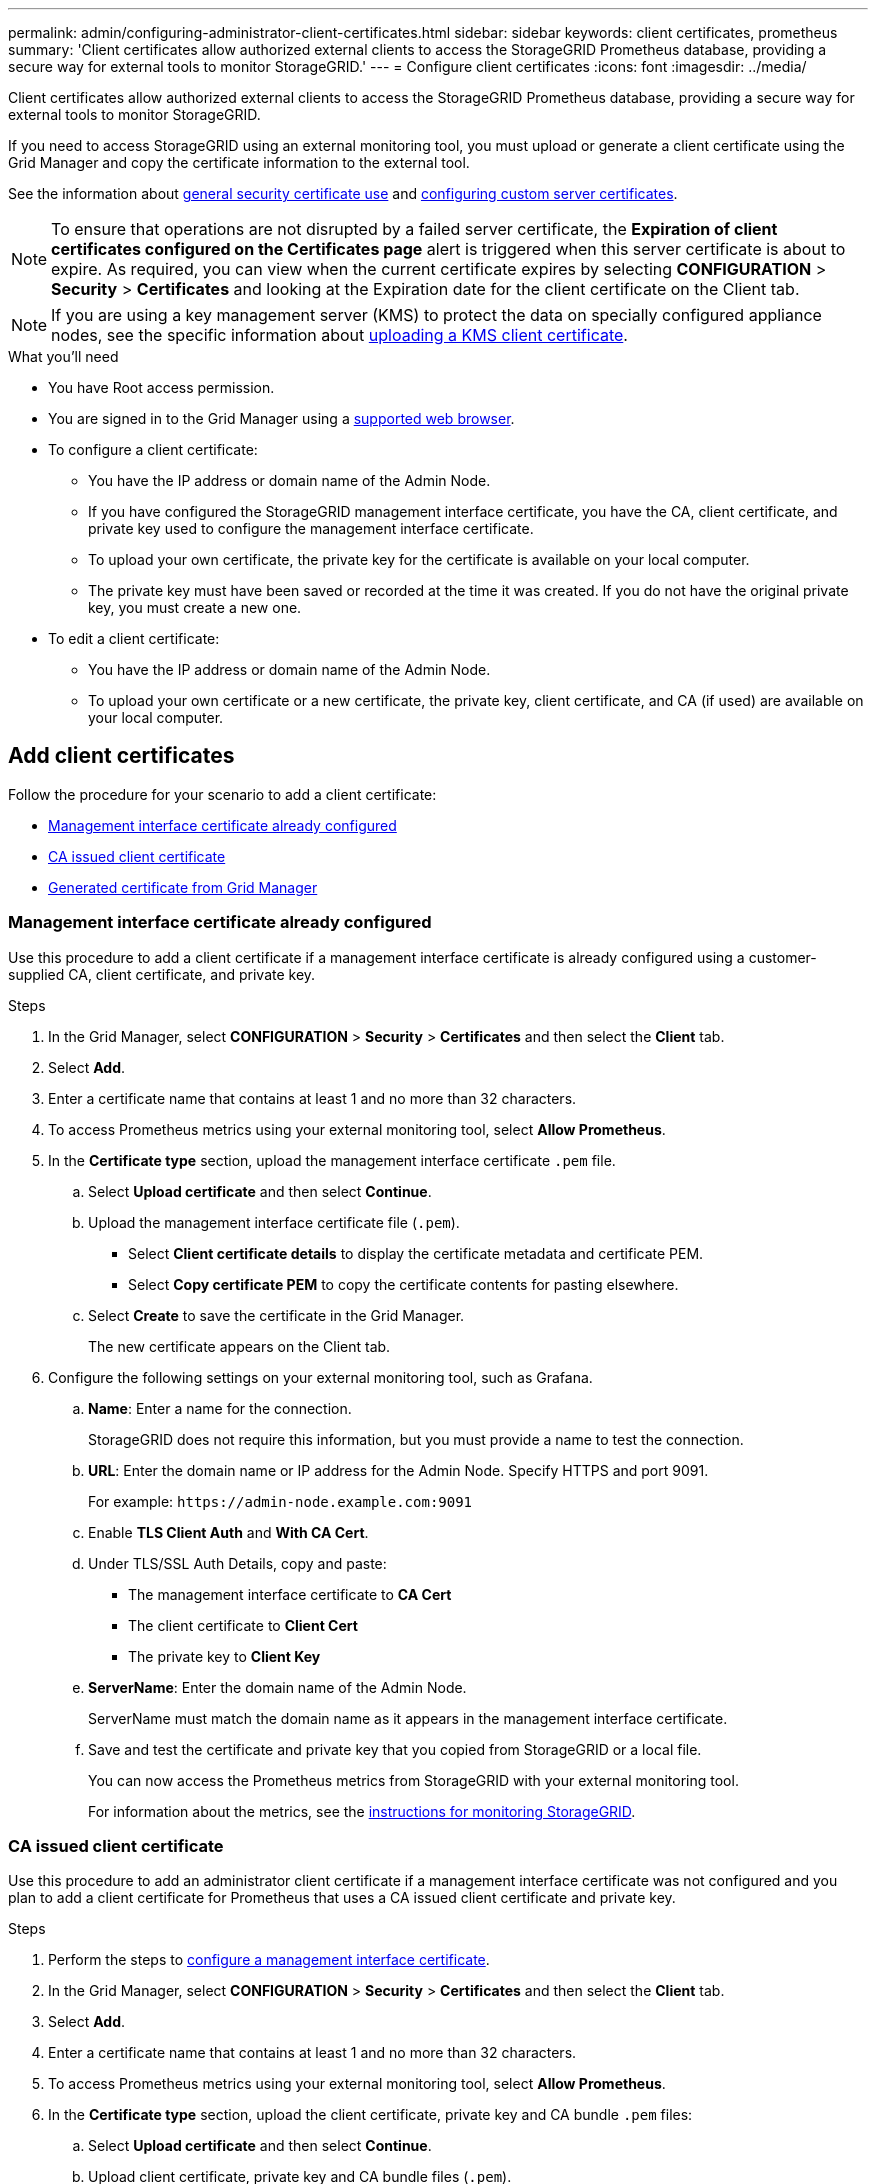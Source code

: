 ---
permalink: admin/configuring-administrator-client-certificates.html
sidebar: sidebar
keywords: client certificates, prometheus
summary: 'Client certificates allow authorized external clients to access the StorageGRID Prometheus database, providing a secure way for external tools to monitor StorageGRID.'
---
= Configure client certificates
:icons: font
:imagesdir: ../media/

[.lead]
Client certificates allow authorized external clients to access the StorageGRID Prometheus database, providing a secure way for external tools to monitor StorageGRID.

If you need to access StorageGRID using an external monitoring tool, you must upload or generate a client certificate using the Grid Manager and copy the certificate information to the external tool.

See the information about xref:using-storagegrid-security-certificates.adoc[general security certificate use] and xref:configuring-custom-server-certificate-for-grid-manager-tenant-manager.adoc[configuring custom server certificates]. 

NOTE: To ensure that operations are not disrupted by a failed server certificate, the *Expiration of client certificates configured on the Certificates page* alert is triggered when this server certificate is about to expire. As required, you can view when the current certificate expires by selecting *CONFIGURATION* > *Security* > *Certificates* and looking at the Expiration date for the client certificate on the Client tab.

NOTE: If you are using a key management server (KMS) to protect the data on specially configured appliance nodes, see the specific information about xref:kms-adding.adoc[uploading a KMS client certificate].

.What you'll need

* You have Root access permission.
* You are signed in to the Grid Manager using a xref:../admin/web-browser-requirements.adoc[supported web browser].
* To configure a client certificate:
** You have the IP address or domain name of the Admin Node.
** If you have configured the StorageGRID management interface certificate, you have the CA, client certificate, and private key used to configure the management interface certificate.
** To upload your own certificate, the private key for the certificate is available on your local computer.
** The private key must have been saved or recorded at the time it was created. If you do not have the original private key, you must create a new one.
* To edit a client certificate:
** You have the IP address or domain name of the Admin Node.
** To upload your own certificate or a new certificate, the private key, client certificate, and CA (if used) are available on your local computer.

== Add client certificates

Follow the procedure for your scenario to add a client certificate:

* <<Management interface certificate already configured>>
* <<CA issued client certificate>>
* <<Generated certificate from Grid Manager>>

=== Management interface certificate already configured

Use this procedure to add a client certificate if a management interface certificate is already configured using a customer-supplied CA, client certificate, and private key. 

.Steps

. In the Grid Manager, select *CONFIGURATION* > *Security* > *Certificates* and then select the *Client* tab.
. Select *Add*.
. Enter a certificate name that contains at least 1 and no more than 32 characters.
. To access Prometheus metrics using your external monitoring tool, select *Allow Prometheus*.
. In the *Certificate type* section, upload the management interface certificate `.pem` file.

.. Select *Upload certificate* and then select *Continue*.
.. Upload the management interface certificate file (`.pem`).
+
* Select *Client certificate details* to display the certificate metadata and certificate PEM.
* Select *Copy certificate PEM* to copy the certificate contents for pasting elsewhere.

.. Select *Create* to save the certificate in the Grid Manager.
+
The new certificate appears on the Client tab.

. Configure the following settings on your external monitoring tool, such as Grafana.
+
// A Grafana example is shown in the following screenshot:
// +
// image::../media/grafana_add_url_and_auth.png[Grafana - Add URL and Auth]

 .. *Name*: Enter a name for the connection.
+
StorageGRID does not require this information, but you must provide a name to test the connection.

 .. *URL*: Enter the domain name or IP address for the Admin Node. Specify HTTPS and port 9091.
+
For example: `+https://admin-node.example.com:9091+`

 .. Enable *TLS Client Auth* and *With CA Cert*.

 .. Under TLS/SSL Auth Details, copy and paste: +
 * The management interface certificate to **CA Cert**
 * The client certificate to **Client Cert**
 * The private key to **Client Key**

 .. *ServerName*: Enter the domain name of the Admin Node.
+
ServerName must match the domain name as it appears in the management interface certificate.

 .. Save and test the certificate and private key that you copied from StorageGRID or a local file.
+
You can now access the Prometheus metrics from StorageGRID with your external monitoring tool.
+
For information about the metrics, see the xref:../monitor/index.adoc[instructions for monitoring StorageGRID].

=== CA issued client certificate

Use this procedure to add an administrator client certificate if a management interface certificate was not configured and you plan to add a client certificate for Prometheus that uses a CA issued client certificate and private key.

.Steps

. Perform the steps to xref:configuring-custom-server-certificate-for-grid-manager-tenant-manager.adoc[configure a management interface certificate].
. In the Grid Manager, select *CONFIGURATION* > *Security* > *Certificates* and then select the *Client* tab.
. Select *Add*.
. Enter a certificate name that contains at least 1 and no more than 32 characters.
. To access Prometheus metrics using your external monitoring tool, select *Allow Prometheus*.
. In the *Certificate type* section, upload the client certificate, private key and CA bundle `.pem` files:

.. Select *Upload certificate* and then select *Continue*.
.. Upload client certificate, private key and CA bundle files (`.pem`).
+
* Select *Client certificate details* to display the certificate metadata and certificate PEM.
* Select *Copy certificate PEM* to copy the certificate contents for pasting elsewhere.

.. Select *Create* to save the certificate in the Grid Manager.
+
The new certificates appear on the Client tab.


. Configure the following settings on your external monitoring tool, such as Grafana.
+
// A Grafana example is shown in the following screenshot:
// +
// image::../media/grafana_add_url_and_auth.png[Grafana - Add URL and Auth]

 .. *Name*: Enter a name for the connection.
+
StorageGRID does not require this information, but you must provide a name to test the connection.

 .. *URL*: Enter the domain name or IP address for the Admin Node. Specify HTTPS and port 9091.
+
For example: `+https://admin-node.example.com:9091+`

 .. Enable *TLS Client Auth* and *With CA Cert*.

 .. Under TLS/SSL Auth Details, copy and paste: +
 * The management interface certificate to **CA Cert**
 * The client certificate to **Client Cert**
 * The private key to **Client Key**


 .. *ServerName*: Enter the domain name of the Admin Node.
+
ServerName must match the domain name as it appears in the management interface certificate.

 .. Save and test the certificate and private key that you copied from StorageGRID or a local file.
+
You can now access the Prometheus metrics from StorageGRID with your external monitoring tool.
+
For information about the metrics, see the xref:../monitor/index.adoc[instructions for monitoring StorageGRID].

=== Generated certificate from Grid Manager

Use this procedure to add an administrator client certificate if a management interface certificate was not configured and you plan to add a client certificate for Prometheus that uses the generate certificate function in Grid Manager.

.Steps

. In the Grid Manager, select *CONFIGURATION* > *Security* > *Certificates* and then select the *Client* tab.
. Select *Add*.
. Enter a certificate name that contains at least 1 and no more than 32 characters.
. To access Prometheus metrics using your external monitoring tool, select *Allow Prometheus*.

. In the *Certificate type* section, select *Generate certificate*.

. Specify the certificate information:
 ** *Domain name*: One or more fully qualified domain names of the admin node to include in the certificate. Use an * as a wildcard to represent multiple domain names.
 ** *IP*: One or more admin node IP addresses to include in the certificate.
 ** *Subject*: X.509 subject or distinguished name (DN) of the certificate owner.
. Select *Generate*. 

. [[client_cert_details]] Select *Client certificate details* to display the certificate metadata and certificate PEM.
+
IMPORTANT: You will not be able to view the certificate private key after you close the dialog. Copy or download the key to a safe location.
+
* Select *Copy certificate PEM* to copy the certificate contents for pasting elsewhere.
* Select *Download certificate* to save the certificate file.
+
Specify the certificate file name and download location. Save the file with the extension `.pem`.
+
For example: `storagegrid_certificate.pem`
* Select *Copy private key* to copy the certificate private key for pasting elsewhere.
* Select *Download private key* to save the private key as a file.
+
Specify the private key file name and download location.

. Select *Create* to save the certificate in the Grid Manager.
+
The new certificate appears on the Client tab.

. In the Grid Manager, select *CONFIGURATION* > *Security* > *Certificates* and then select the *Global* tab.
. Select *Management Interface certificate*.
. Select *Use custom certificate*.

. Upload the certificate.pem and private_key.pem files from the <<client_cert_details,client certificate details>> step. There is no need to upload CA bundle.
.. Select *Upload certificate* and then select *Continue*.
.. Upload each certificate file (`.pem`).
.. Select *Create* to save the certificate in the Grid Manager.
+
The new certificate appears on the Client tab.

. Configure the following settings on your external monitoring tool, such as Grafana.
+
// A Grafana example is shown in the following screenshot:
// +
// image::../media/grafana_add_url_and_auth.png[Grafana - Add URL and Auth]

 .. *Name*: Enter a name for the connection.
+
StorageGRID does not require this information, but you must provide a name to test the connection.

 .. *URL*: Enter the domain name or IP address for the Admin Node. Specify HTTPS and port 9091.
+
For example: `+https://admin-node.example.com:9091+`

 .. Enable *TLS Client Auth* and *With CA Cert*.

 .. Under TLS/SSL Auth Details, copy and paste: +
 * The management interface certificate to both **CA Cert** and **Client Cert**
 * The private key to **Client Key**

 .. *ServerName*: Enter the domain name of the Admin Node.
+
ServerName must match the domain name as it appears in the management interface certificate.

 .. Save and test the certificate and private key that you copied from StorageGRID or a local file.
+
You can now access the Prometheus metrics from StorageGRID with your external monitoring tool.
+
For information about the metrics, see the xref:../monitor/index.adoc[instructions for monitoring StorageGRID].

== Edit client certificates

You can edit an administrator client certificate to change its name, enable or disable Prometheus access, or upload a new certificate when the current one has expired.

.Steps

. Select *CONFIGURATION* > *Security* > *Certificates* and then select the *Client* tab.
+
Certificate expiration dates and Prometheus access permissions are listed in the table. If a certificate will expire soon or is already expired, a message appears in the table and an alert is triggered.

. Select the certificate you want to edit.
. Select *Edit* and then select *Edit name and permission*
. Enter a certificate name that contains at least 1 and no more than 32 characters.
. To access Prometheus metrics using your external monitoring tool, select *Allow Prometheus*.
. Select *Continue* to save the certificate in the Grid Manager.
+
The updated certificate displays on the Client tab.

== Attach new client certificate

You can upload a new certificate when the current one has expired.

.Steps

. Select *CONFIGURATION* > *Security* > *Certificates* and then select the *Client* tab.
+
Certificate expiration dates and Prometheus access permissions are listed in the table. If a certificate will expire soon or is already expired, a message appears in the table and an alert is triggered.

. Select the certificate you want to edit.
. Select *Edit* and then select an edit option.
+
[role="tabbed-block"]
====

.Upload certificate
--

Copy the certificate text to paste elsewhere.

. Select *Upload certificate* and then select *Continue*.
. Upload the client certificate name (`.pem`).
+
Select *Client certificate details* to display the certificate metadata and certificate PEM.
+
* Select *Download certificate* to save the certificate file.
+
Specify the certificate file name and download location. Save the file with the extension `.pem`.
+
For example: `storagegrid_certificate.pem`
* Select *Copy certificate PEM* to copy the certificate contents for pasting elsewhere.

. Select *Create* to save the certificate in the Grid Manager.
+
The updated certificate displays on the Client tab.

--


.Generate certificate
--

Generate the certificate text to paste elsewhere.

. Select *Generate certificate*.
. Specify the certificate information:
 ** *Domain name*: One or more fully qualified domain names to include in the certificate. Use an * as a wildcard to represent multiple domain names.
 ** *IP*: One or more IP addresses to include in the certificate.
 ** *Subject*: X.509 subject or distinguished name (DN) of the certificate owner.
 ** *Days valid*: Number of days after creation that the certificate expires.
. Select *Generate*. 

. Select *Client certificate details* to display the certificate metadata and certificate PEM.
+
IMPORTANT: You will not be able to view the certificate private key after you close the dialog. Copy or download the key to a safe location.
+
* Select *Copy certificate PEM* to copy the certificate contents for pasting elsewhere.
* Select *Download certificate* to save the certificate file.
+
Specify the certificate file name and download location. Save the file with the extension `.pem`.
+
For example: `storagegrid_certificate.pem`
* Select *Copy private key* to copy the certificate private key for pasting elsewhere.
* Select *Download private key* to save the private key as a file.
+
Specify the private key file name and download location.

. Select *Create* to save the certificate in the Grid Manager.
+
The new certificate appears on the Client tab.

--

====


== Download or copy client certificates

You can download or copy a client certificate for use elsewhere.

.Steps

. Select *CONFIGURATION* > *Security* > *Certificates* and then select the *Client* tab.
. Select the certificate you want to copy or download.
. Download or copy the certificate.
+
[role="tabbed-block"]
====

.Download certificate file
--

Download the certificate `.pem` file.

. Select *Download certificate*.
. Specify the certificate file name and download location. Save the file with the extension `.pem`.
+
For example: `storagegrid_certificate.pem`

--

.Copy certificate
--

Copy the certificate text to paste elsewhere.

. Select *Copy certificate PEM*.
. Paste the copied certificate into a text editor.
. Save the text file with the extension `.pem`.
+
For example: `storagegrid_certificate.pem`
--

====

== Remove client certificates

If you no longer need an administrator client certificate, you can remove it.

.Steps

. Select *CONFIGURATION* > *Security* > *Certificates* and then select the *Client* tab.

. Select the certificate you want to remove.

. Select *Delete* and then confirm.

NOTE: To remove up to 10 certificates, select each certificate to remove on the Client tab and then select *Actions* > *Delete*.

After a certificate is removed, clients that used the certificate must specify a new client certificate to access the StorageGRID Prometheus database.
